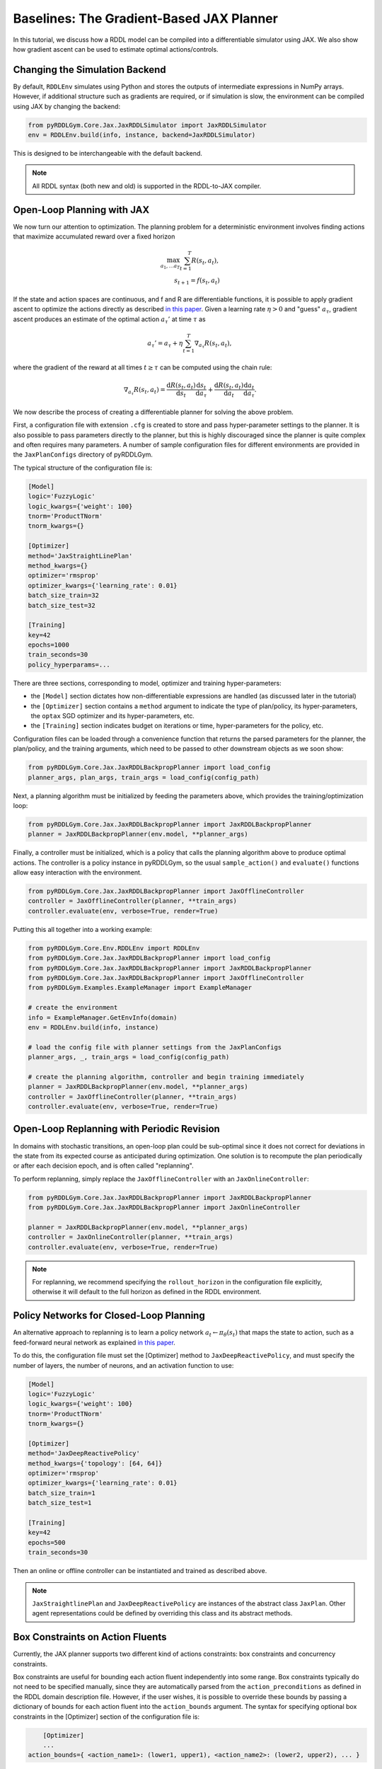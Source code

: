 Baselines: The Gradient-Based JAX Planner
===============

In this tutorial, we discuss how a RDDL model can be compiled into a differentiable simulator using JAX. 
We also show how gradient ascent can be used to estimate optimal actions/controls.

Changing the Simulation Backend
-------------------

By default, ``RDDLEnv`` simulates using Python and stores the outputs of intermediate expressions in NumPy arrays.
However, if additional structure such as gradients are required, or if simulation is slow, 
the environment can be compiled using JAX by changing the backend:

.. code-block:: python
	
	from pyRDDLGym.Core.Jax.JaxRDDLSimulator import JaxRDDLSimulator
	env = RDDLEnv.build(info, instance, backend=JaxRDDLSimulator)
	
This is designed to be interchangeable with the default backend.

.. note::
   All RDDL syntax (both new and old) is supported in the RDDL-to-JAX compiler.

Open-Loop Planning with JAX
-------------------

We now turn our attention to optimization. The planning problem for a deterministic environment involves finding actions 
that maximize accumulated reward over a fixed horizon

.. math::

	\max_{a_1, \dots a_T} \sum_{t=1}^{T} R(s_t, a_t),\\
	s_{t + 1} = f(s_t, a_t)
	
If the state and action spaces are continuous, and f and R are differentiable functions, 
it is possible to apply gradient ascent to optimize the actions directly as described 
`in this paper <https://proceedings.neurips.cc/paper/2017/file/98b17f068d5d9b7668e19fb8ae470841-Paper.pdf>`_.
Given a learning rate :math:`\eta > 0` and "guess" :math:`a_\tau`, gradient ascent produces an estimate of the optimal 
action :math:`a_\tau'` at time :math:`\tau` as

.. math::
	
	a_{\tau}' = a_{\tau} + \eta \sum_{t=1}^{T} \nabla_{a_\tau} R(s_t, a_t),
	
where the gradient of the reward at all times :math:`t \geq \tau` can be computed using the chain rule:

.. math::

	\nabla_{a_\tau} R(s_t, a_t) = \frac{\mathrm{d}R(s_t,a_t)}{\mathrm{d}s_t} \frac{\mathrm{d}s_t}{\mathrm{d}a_\tau} + \frac{\mathrm{d}R(s_t,a_t)}{\mathrm{d}a_t}\frac{\mathrm{d}a_t}{\mathrm{d}a_\tau}.

We now describe the process of creating a differentiable planner for solving the above problem.

First, a configuration file with extension ``.cfg`` is created to store and pass hyper-parameter settings to the planner.
It is also possible to pass parameters directly to the planner, but this is highly discouraged since the
planner is quite complex and often requires many parameters. A number of sample configuration files for different 
environments are provided in the ``JaxPlanConfigs`` directory of pyRDDLGym. 

The typical structure of the configuration file is:

.. code-block:: shell

    [Model]
    logic='FuzzyLogic'
    logic_kwargs={'weight': 100}
    tnorm='ProductTNorm'
    tnorm_kwargs={}
	
    [Optimizer]
    method='JaxStraightLinePlan'
    method_kwargs={}
    optimizer='rmsprop'
    optimizer_kwargs={'learning_rate': 0.01}
    batch_size_train=32
    batch_size_test=32

    [Training]
    key=42
    epochs=1000
    train_seconds=30
    policy_hyperparams=...

There are three sections, corresponding to model, optimizer and training hyper-parameters:

* the ``[Model]`` section dictates how non-differentiable expressions are handled (as discussed later in the tutorial)
* the ``[Optimizer]`` section contains a ``method`` argument to indicate the type of plan/policy, its hyper-parameters, the ``optax`` SGD optimizer and its hyper-parameters, etc.
* the ``[Training]`` section indicates budget on iterations or time, hyper-parameters for the policy, etc.

Configuration files can be loaded through a convenience function that returns the 
parsed parameters for the planner, the plan/policy, and the training arguments, 
which need to be passed to other downstream objects as we soon show:

.. code-block:: python

    from pyRDDLGym.Core.Jax.JaxRDDLBackpropPlanner import load_config
    planner_args, plan_args, train_args = load_config(config_path)

Next, a planning algorithm must be initialized by feeding the parameters above, which provides the training/optimization loop:

.. code-block:: python

    from pyRDDLGym.Core.Jax.JaxRDDLBackpropPlanner import JaxRDDLBackpropPlanner
    planner = JaxRDDLBackpropPlanner(env.model, **planner_args)

Finally, a controller must be initialized, which is a policy that calls the planning algorithm above to produce optimal actions. 
The controller is a policy instance in pyRDDLGym, so the usual ``sample_action()`` and ``evaluate()`` functions allow easy interaction with the environment.

.. code-block:: python

    from pyRDDLGym.Core.Jax.JaxRDDLBackpropPlanner import JaxOfflineController
    controller = JaxOfflineController(planner, **train_args)
    controller.evaluate(env, verbose=True, render=True)

Putting this all together into a working example:

.. code-block:: python

    from pyRDDLGym.Core.Env.RDDLEnv import RDDLEnv
    from pyRDDLGym.Core.Jax.JaxRDDLBackpropPlanner import load_config
    from pyRDDLGym.Core.Jax.JaxRDDLBackpropPlanner import JaxRDDLBackpropPlanner
    from pyRDDLGym.Core.Jax.JaxRDDLBackpropPlanner import JaxOfflineController
    from pyRDDLGym.Examples.ExampleManager import ExampleManager

    # create the environment
    info = ExampleManager.GetEnvInfo(domain)    
    env = RDDLEnv.build(info, instance)
    
    # load the config file with planner settings from the JaxPlanConfigs
    planner_args, _, train_args = load_config(config_path)
    
    # create the planning algorithm, controller and begin training immediately
    planner = JaxRDDLBackpropPlanner(env.model, **planner_args)
    controller = JaxOfflineController(planner, **train_args)
    controller.evaluate(env, verbose=True, render=True)

Open-Loop Replanning with Periodic Revision
-------------------

In domains with stochastic transitions, an open-loop plan could be sub-optimal 
since it does not correct for deviations in the state from its expected course as anticipated during optimization.
One solution is to recompute the plan periodically or after each decision epoch, and is often called "replanning".

To perform replanning, simply replace the ``JaxOfflineController`` with an ``JaxOnlineController``:

.. code-block:: python

    from pyRDDLGym.Core.Jax.JaxRDDLBackpropPlanner import JaxRDDLBackpropPlanner
    from pyRDDLGym.Core.Jax.JaxRDDLBackpropPlanner import JaxOnlineController

    planner = JaxRDDLBackpropPlanner(env.model, **planner_args)
    controller = JaxOnlineController(planner, **train_args)
    controller.evaluate(env, verbose=True, render=True)

.. note::
   For replanning, we recommend specifying the ``rollout_horizon`` in the configuration file explicitly, 
   otherwise it will default to the full horizon as defined in the RDDL environment.

Policy Networks for Closed-Loop Planning
-------------------

An alternative approach to replanning is to learn a policy network 
:math:`a_t \gets \pi_\theta(s_t)` that maps the state to action, such as a feed-forward neural network
as explained `in this paper <https://ojs.aaai.org/index.php/AAAI/article/view/4744>`_. 

To do this, the configuration file must set the [Optimizer] method to ``JaxDeepReactivePolicy``, 
and must specify the number of layers, the number of neurons, and an activation function to use:

.. code-block:: shell

    [Model]
    logic='FuzzyLogic'
    logic_kwargs={'weight': 100}
    tnorm='ProductTNorm'
    tnorm_kwargs={}

    [Optimizer]
    method='JaxDeepReactivePolicy'
    method_kwargs={'topology': [64, 64]}
    optimizer='rmsprop'
    optimizer_kwargs={'learning_rate': 0.01}
    batch_size_train=1
    batch_size_test=1

    [Training]
    key=42
    epochs=500
    train_seconds=30

Then an online or offline controller can be instantiated and trained as described above.

.. note::
   ``JaxStraightlinePlan`` and ``JaxDeepReactivePolicy`` are instances of the abstract class ``JaxPlan``. 
   Other agent representations could be defined by overriding this class and its abstract methods.

Box Constraints on Action Fluents
-------------------

Currently, the JAX planner supports two different kind of actions constraints: box constraints and concurrency constraints. 

Box constraints are useful for bounding each action fluent independently into some range.
Box constraints typically do not need to be specified manually, since they are automatically 
parsed from the ``action_preconditions`` as defined in the RDDL domain description file.
However, if the user wishes, it is possible to override these bounds
by passing a dictionary of bounds for each action fluent into the ``action_bounds`` argument. 
The syntax for specifying optional box constraints in the [Optimizer] section of the configuration file is:

.. code-block:: shell
	
	[Optimizer]
	...
    action_bounds={ <action_name1>: (lower1, upper1), <action_name2>: (lower2, upper2), ... }
   
where ``lower#`` and ``upper#`` can be any list or nested list.

By default, the box constraints on actions are enforced using the projected gradient method.
An alternative approach is to map the trainable action parameters to the box via a differentiable transformation, 
as described by `equation 6 in this paper <https://ojs.aaai.org/index.php/AAAI/article/view/4744>`_.
In the JAX planner, it is possible to switch to the transformation method by setting ``wrap_non_bool = True``. 

Boolean Actions
-------------------

By default, boolean actions are wrapped using the sigmoid function:

.. math::
    
    a = \frac{1}{1 + e^{-w \theta}},

where :math:`\theta` denotes the trainable action parameters, and :math:`w` denotes a 
hyper-parameter that controls the sharpness of the approximation.

.. note::
   If ``wrap_sigmoid = True``, then the weights ``w`` as defined above must be specified in 
   ``policy_hyperparams`` for each boolean action fluent when interfacing with the planner.
   
At test time, the action is aliased by evaluating the expression :math:`a > 0.5`, or equivalently :math:`\theta > 0`.
The use of sigmoid for boolean actions can be controlled by setting ``wrap_sigmoid = True``.

Concurrency Constraints on Action Fluents
-------------------

The JAX planner also supports concurrency constraints on actions of the form 
:math:`\sum_i a_i \leq B` for some constant :math:`B`.
Specifically, if the ``max-nondef-actions`` property in the RDDL instance is less 
than the total number of boolean action fluents, then ``JaxRDDLBackpropPlanner`` will automatically 
apply a projected gradient step to ensure ``max_nondef_actions`` is satisfied at each optimization step.

Two methods are provided to ensure constraint satisfaction: one is a simplified new projection technique and the old method is 
described `in this paper <https://ojs.aaai.org/index.php/ICAPS/article/view/3467>`_
The choice of method can be controlled through the ``use_new_projection`` argument of the planner. 

.. note::
   Concurrency constraints on action-fluents are applied to boolean actions only: e.g., real and int actions are ignored.

Reward Normalization
-------------------

Some domains yield rewards that vary significantly in magnitude between time steps, 
making optimization difficult without some form of normalization.
Following `this paper <https://arxiv.org/pdf/2301.04104v1.pdf>`_, pyRDDLGym can apply a 
symlog transform to the sampled rewards during backprop:

.. math::
    
    \mathrm{symlog}(x) = \mathrm{sign}(x) * \ln(|x| + 1)

which compresses the magnitudes of large positive and negative outcomes.
The use of symlog can be enabled by setting ``use_symlog_reward = True`` in ``JaxBackpropPlanner``.

Utility Optimization
-------------------

By default, the JAX planner will optimize the expected sum of future reward, which may not be desirable for risk-sensitive applications.
Following the framework `in this paper <https://ojs.aaai.org/index.php/AAAI/article/view/21226>`_, 
it is possible to optimize a non-linear utility of the return instead.

For example, the entropic utility with risk-aversion parameter :math:`\beta` is

.. math::
    
    U(a_1, \dots a_T) = -\frac{1}{\beta} \log \mathbb{E}\left[e^{-\beta \sum_t R(s_t, a_t)} \right]

This can be passed to the planner as follows:

.. code-block:: python

    import jax.numpy as jnp
    
    def entropic(x, beta=0.00001):
        return (-1.0 / beta) * jnp.log(jnp.mean(jnp.exp(-beta * x)) + 1e-12)
       
    planner = JaxRDDLBackpropPlanner(..., utility=entropic)
    ...

Changing the Planning Algorithm
-------------------

In the introductory example, you may have noticed that we defined the planning algorithm separately from the controller.
Therefore, it is possible to incorporate new planning algorithms into pyRDDLGym simply by extending the ``JaxBackpropPlanner`` class. 

pyRDDLGym currently provides one such extension based on backtracking line-search, which 
adaptively selects a learning rate at each iteration whose gradient update 
provides the greatest improvement in the return objective. 

This optimizer can be used as a drop-in replacement for ``JaxRDDLBackpropPlanner`` as follows:

.. code-block:: python

    from pyRDDLGym.Core.Jax.JaxRDDLBackpropPlanner import JaxRDDLArmijoLineSearchPlanner
    from pyRDDLGym.Core.Jax.JaxRDDLBackpropPlanner import JaxOfflineController

    planner = JaxRDDLArmijoLineSearchPlanner(env.model, **planner_args)
    controller = JaxOfflineController(planner, **train_args)
    controller.evaluate(env, verbose=True, render=True)

Like the default planner, the line-search planner is compatible with offline and online controllers, 
and straight-line plan and deep reactive policy.

Automatically Tuning Hyper-Parameters
-------------------

The JAX planner requires many hyper-parameters, a number of which can significantly affect performance.
pyRDDLGym provides a Bayesian optimization algorithm for automatically tuning key hyper-parameters. 
It:

* supports multi-processing by evaluating multiple hyper-parameter settings in parallel
* leverages Bayesian optimization to perform more efficient search than random or grid search
* supports straight-line planning and deep reactive policies

Tuning of hyper-parameters can be done with slight modification of the above codes:

.. code-block:: python

    from pyRDDLGym.Core.Env.RDDLEnv import RDDLEnv
    from pyRDDLGym.Core.Jax.JaxRDDLBackpropPlanner import load_config
    from pyRDDLGym.Core.Jax.JaxParameterTuning import JaxParameterTuningSLP
    from pyRDDLGym.Examples.ExampleManager import ExampleManager

    # create the environment
    info = ExampleManager.GetEnvInfo(domain)    
    env = RDDLEnv.build(info, instance)
    
    # load the config file to provide the non-tunable parameters
    planner_args, plan_args, train_args = load_config(config_path)
    
    # create the tuning algorithm
    tuning = JaxParameterTuningSLP(
        env=env,
        train_epochs=train_args['epochs'],
        timeout_training=train_args['train_seconds'],
        planner_kwargs=planner_args,
        plan_kwargs=plan_args,
        num_workers=workers, ...)
    
    # perform tuning
    best = tuning.tune(key=train_args['key'], filename='outputfile')
    print(f'best parameters found = {best}')

The ``__init__`` method requires the ``num_workers`` parameter to specify the 
number of parallel processes and the ``gp_iters`` to specify the number of iterations of Bayesian optimization. 

Upon executing this code, a dictionary of the best hyper-parameters (e.g. learning rate, policy network architecture, model hyper-parameters, etc.) is returned.
A log of the previous sets of hyper-parameters suggested by the algorithm is also recorded in the specified output file.
Deep reactive policies and replanning can be tuned by replacing ``JaxParameterTuningSLP`` with 
``JaxParameterTuningDRP`` and ``JaxParameterTuningSLPReplan``, respectively.

Reparameterizing Stochastic Transitions
-------------------

A common problem of planning in stochastic domains is that the gradients are no longer well-defined.
pyRDDLGym works around this problem by using the reparameterization trick.

To illustrate, we can write :math:`s_{t+1} = \mathcal{N}(s_t, a_t^2)` as :math:`s_{t+1} = s_t + a_t * \mathcal{N}(0, 1)`, 
although the latter is amenable to backpropagation while the first is not. 
The reparameterization trick also works generally, assuming there exists a closed-form function f such that

.. math::

    s_{t+1} = f(s_t, a_t, \xi_t)
    
and :math:`\xi_t` are random variables drawn from some distribution independent of states or actions. 
For a detailed discussion of reparameterization in the context of planning, 
please see `this paper <https://ojs.aaai.org/index.php/AAAI/article/view/4744>`_ 
or `this one <https://ojs.aaai.org/index.php/AAAI/article/view/21226>`_.

pyRDDLGym automatically performs reparameterization whenever possible. For some special cases,
such as the Bernoulli and Discrete distribution, it applies the Gumbel-softmax trick 
as described `in this paper <https://arxiv.org/pdf/1611.01144.pdf>`_. 
Defining K independent samples from a standard Gumbel distribution :math:`g_1, \dots g_K`, we reparameterize the 
random variable :math:`X` with probability mass function :math:`p_1, \dots p_K` as

.. math::

    X = \arg\!\max_{i=1\dots K} \left(g_i + \log p_i \right)

where the argmax is approximated using the softmax function.

.. warning::
   For general non-reparameterizable distributions, the result of the gradient calculation 
   is fully dependent on the JAX implementation: it could return a zero or NaN gradient, or raise an exception.

Dealing with Non-Differentiable Expressions
-------------------

Many RDDL programs contain expressions that do not support derivatives.
A common technique to deal with this is to rewrite non-differentiable operations as similar differentiable ones.
For instance, consider the following problem of classifying points (x, y) in 2D-space as +1 if they lie in the top-right or bottom-left quadrants, and -1 otherwise:

.. code-block:: python

    def classify(x, y):
        if x > 0 and y > 0 or not x > 0 and not y > 0:
            return +1
        else:
            return -1
		    
Relational expressions such as ``x > 0`` and ``y > 0`` and logical expressions such as ``and`` and ``or`` do not have obvious derivatives. 
To complicate matters further, the ``if`` statement depends on both ``x`` and ``y`` so it does not have partial derivatives with respect to ``x`` nor ``y``.

``JaxRDDLBackpropPlanner`` works around these limitations by approximating such operations with JAX expressions that support derivatives.
For instance, the ``classify`` function above could be implemented as follows:
 
.. code-block:: python

    from pyRDDLGym.Core.Jax.JaxRDDLLogic import FuzzyLogic

    logic = FuzzyLogic()    
    And, _ = logic.And()
    Not, _ = logic.Not()
    Gre, _ = logic.greater()
    Or, _ = logic.Or()
    If, _ = logic.If()

    def approximate_classify(x1, x2, w):
        q1 = And(Gre(x1, 0, w), Gre(x2, 0, w), w)
        q2 = And(Not(Gre(x1, 0, w), w), Not(Gre(x2, 0, w), w), w)
        cond = Or(q1, q2, w)
        return If(cond, +1, -1, w)

Calling ``approximate_classify`` with ``x=0.5``, ``y=1.5`` and ``w=10`` returns 0.98661363, which is very close to 1.

The ``FuzzyLogic`` instance can be passed to a planner:

.. code-block:: python
    
    from pyRDDLGym.Core.Jax.JaxRDDLLogic import FuzzyLogic
    planner = JaxRDDLBackpropPlanner(model, ..., logic=FuzzyLogic())
    
By default, ``FuzzyLogic`` uses the `product t-norm <https://en.wikipedia.org/wiki/T-norm_fuzzy_logics#Motivation>`_
to approximate the logical operations, the standard complement :math:`\sim a \approx 1 - a`, and
sigmoid approximations for other relational and functional operations.

The latter introduces model hyper-parameters :math:`w`, which control the "sharpness" of the operation.
Higher values mean the approximation approaches its exact counterpart, 
at the cost of sparse and possibly numerically unstable gradients. 
These can be retrieved and modified at run-time, such as during optimization, as follows:

.. code-block:: python

    model_params = planner.compiled.model_params
    model_params[key] = ...
    planner.optimize(..., model_params=model_params)

The following table summarizes the default rules used in ``FuzzyLogic``.

.. list-table:: Default Differentiable Mathematical Operations
   :widths: 60 60
   :header-rows: 1

   * - Exact RDDL Operation
     - Approximate Operation
   * - :math:`a \text{ ^ } b`
     - :math:`a * b`
   * - :math:`\sim a`
     - :math:`1 - a`
   * - forall_{?p : type} x(?p)
     - :math:`\prod_{?p} x(?p)`
   * - if (c) then a else b
     - :math:`c * a + (1 - c) * b`
   * - :math:`a == b`
     - :math:`\frac{\mathrm{sigmoid}(w * (a - b + 0.5)) - \mathrm{sigmoid}(w * (a - b - 0.5))}{\tanh(0.25 * w)}`
   * - :math:`a > b`, :math:`a >= b`
     - :math:`\mathrm{sigmoid}(w * (a - b))`
   * - :math:`\mathrm{signum}(a)`
     - :math:`\tanh(w * a)`
   * - argmax_{?p : type} x(?p)
     - :math:`\sum_{i = 1, 2, \dots |\mathrm{type}|} i * \mathrm{softmax}(w * x)[i]`
   * - Bernoulli(p)
     - Gumbel-Softmax trick
   * - Discrete(type, {cases ...} )
     - Gumbel-Softmax trick

It is possible to control these rules by subclassing ``FuzzyLogic``, or by 
passing different values to the ``tnorm`` or ``complement`` arguments to replace the product t-norm logic and
standard complement, respectively.

Limitations
-------------------

We cite several limitations of the current baseline JAX optimizer:

* Not all operations have natural differentiable relaxations. Currently, the following are not supported:
	* nested fluents such as ``fluent1(fluent2(?p))``
	* distributions that are not naturally reparameterizable such as Poisson, Gamma and Beta
* Some relaxations can accumulate high error
	* this is particularly problematic when stacking CPFs for long roll-out horizons, so we recommend reducing or tuning the rollout-horizon for best results
* Some relaxations may not be mathematically consistent with one another:
	* no guarantees are provided about dichotomy of equality, e.g. a == b, a > b and a < b do not necessarily "sum" to one, but in many cases should be close
	* if this is a concern, it is recommended to override some operations in ``ProductLogic`` to suit the user's needs
* Termination conditions and state/action constraints are not considered in the optimization (but can be checked at test-time).
* The optimizer can fail to make progress when the structure of the problem is largely discrete:
	* to diagnose this, compare the training loss to the test loss over time, and at the time of convergence
	* a low, or drastically improving, training loss with a similar test loss indicates that the continuous model relaxation is likely accurate around the optimum
	* on the other hand, a low training loss and a high test loss indicates that the continuous model relaxation is poor, in which case the optimality of the solution should be questioned.

The goal of the JAX optimizer was not to replicate the state-of-the-art, but to provide a simple baseline that can be easily built-on.
However, we welcome any suggestions or modifications about how to improve this algorithm on a broader subset of RDDL.
